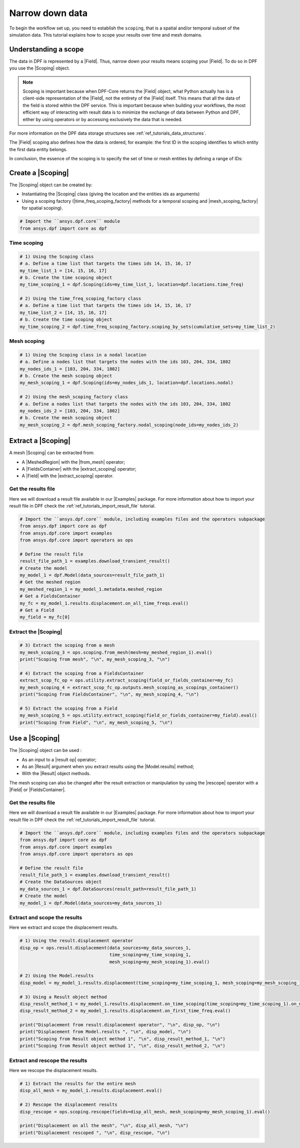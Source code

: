 .. _reft_tutorials_narrow_down_data:

================
Narrow down data
================

.. |Field| replace:: :class:`Field<ansys.dpf.core.field.Field>`
.. |FieldsContainer| replace:: :class:`FieldsContainer<ansys.dpf.core.fields_container.FieldsContainer>`
.. |Scoping| replace:: :class:`Scoping<ansys.dpf.core.scoping.Scoping>`
.. |MeshedRegion| replace:: :class:`MeshedRegion <ansys.dpf.core.meshed_region.MeshedRegion>`
.. |time_freq_scoping_factory| replace:: :mod:`time_freq_scoping_factory<ansys.dpf.core.time_freq_scoping_factory>`
.. |mesh_scoping_factory| replace:: :mod:`mesh_scoping_factory<ansys.dpf.core.mesh_scoping_factory>`
.. |Model| replace:: :class:`Model <ansys.dpf.core.model.Model>`
.. |displacement| replace:: :class:`result.displacement <ansys.dpf.core.operators.result.displacement.displacement>`
.. |Model.results| replace:: :func:`Model.results <ansys.dpf.core.model.Model.results>`
.. |Examples| replace:: :mod:`Examples<ansys.dpf.core.examples>`
.. |result op| replace:: :mod:`result<ansys.dpf.core.operators.result>`
.. |Result| replace:: :class:`Result <ansys.dpf.core.results.Result>`
.. |rescope| replace:: :class:`rescope <ansys.dpf.core.operators.scoping.rescope.rescope>`
.. |from_mesh| replace:: :class:`from_mesh <ansys.dpf.core.operators.scoping.from_mesh.from_mesh>`
.. |extract_scoping| replace:: :class:`extract_scoping <ansys.dpf.core.operators.utility.extract_scoping.extract_scoping>`

To begin the workflow set up, you need to establish the ``scoping``, that is
a spatial and/or temporal subset of the simulation data. This tutorial explains
how to scope your results over time and mesh domains.

Understanding a scope
---------------------

The data in DPF is represented by a |Field|. Thus, narrow down your results means scoping your |Field|.
To do so in DPF you use the |Scoping| object.

.. note::

    Scoping is important because when DPF-Core returns the |Field| object, what Python actually has
    is a client-side representation of the |Field|, not the entirety of the |Field| itself. This means
    that all the data of the field is stored within the DPF service. This is important
    because when building your workflows, the most efficient way of interacting with result data
    is to minimize the exchange of data between Python and DPF, either by using operators
    or by accessing exclusively the data that is needed.

For more information on the DPF data storage structures see :ref:`ref_tutorials_data_structures`.

The |Field| scoping also defines how the data is ordered, for example: the first
ID in the scoping identifies to which entity the first data entity belongs.

In conclusion, the essence of the scoping is to specify the set of time or mesh entities by defining a range of IDs:

.. image:: ../../../images/drawings/scoping-eg.png
   :align: center

Create a |Scoping|
------------------

The |Scoping| object can be created by:

- Instantiating the |Scoping| class (giving the location and the entities ids as arguments)
- Using a scoping factory (|time_freq_scoping_factory| methods for a temporal scoping
  and |mesh_scoping_factory| for spatial scoping).

.. code-block:: python

    # Import the ``ansys.dpf.core`` module
    from ansys.dpf import core as dpf

Time scoping
^^^^^^^^^^^^

.. code-block:: python

    # 1) Using the Scoping class
    # a. Define a time list that targets the times ids 14, 15, 16, 17
    my_time_list_1 = [14, 15, 16, 17]
    # b. Create the time scoping object
    my_time_scoping_1 = dpf.Scoping(ids=my_time_list_1, location=dpf.locations.time_freq)

    # 2) Using the time_freq_scoping_factory class
    # a. Define a time list that targets the times ids 14, 15, 16, 17
    my_time_list_2 = [14, 15, 16, 17]
    # b. Create the time scoping object
    my_time_scoping_2 = dpf.time_freq_scoping_factory.scoping_by_sets(cumulative_sets=my_time_list_2)

Mesh scoping
^^^^^^^^^^^^

.. code-block:: python

    # 1) Using the Scoping class in a nodal location
    # a. Define a nodes list that targets the nodes with the ids 103, 204, 334, 1802
    my_nodes_ids_1 = [103, 204, 334, 1802]
    # b. Create the mesh scoping object
    my_mesh_scoping_1 = dpf.Scoping(ids=my_nodes_ids_1, location=dpf.locations.nodal)

    # 2) Using the mesh_scoping_factory class
    # a. Define a nodes list that targets the nodes with the ids 103, 204, 334, 1802
    my_nodes_ids_2 = [103, 204, 334, 1802]
    # b. Create the mesh scoping object
    my_mesh_scoping_2 = dpf.mesh_scoping_factory.nodal_scoping(node_ids=my_nodes_ids_2)

Extract a |Scoping|
-------------------

A mesh |Scoping| can be extracted from:

- A |MeshedRegion| with the |from_mesh| operator;
- A |FieldsContainer| with the |extract_scoping| operator;
- A |Field| with the |extract_scoping| operator.


Get the results file
^^^^^^^^^^^^^^^^^^^^

Here we will download a  result file available in our |Examples| package.
For more information about how to import your result file in DPF check
the :ref:`ref_tutorials_import_result_file` tutorial.

.. code-block:: python

    # Import the ``ansys.dpf.core`` module, including examples files and the operators subpackage
    from ansys.dpf import core as dpf
    from ansys.dpf.core import examples
    from ansys.dpf.core import operators as ops

    # Define the result file
    result_file_path_1 = examples.download_transient_result()
    # Create the model
    my_model_1 = dpf.Model(data_sources=result_file_path_1)
    # Get the meshed region
    my_meshed_region_1 = my_model_1.metadata.meshed_region
    # Get a FieldsContainer
    my_fc = my_model_1.results.displacement.on_all_time_freqs.eval()
    # Get a Field
    my_field = my_fc[0]

Extract the |Scoping|
^^^^^^^^^^^^^^^^^^^^^

.. code-block:: python

    # 3) Extract the scoping from a mesh
    my_mesh_scoping_3 = ops.scoping.from_mesh(mesh=my_meshed_region_1).eval()
    print("Scoping from mesh", "\n", my_mesh_scoping_3, "\n")

    # 4) Extract the scoping from a FieldsContainer
    extract_scop_fc_op = ops.utility.extract_scoping(field_or_fields_container=my_fc)
    my_mesh_scoping_4 = extract_scop_fc_op.outputs.mesh_scoping_as_scopings_container()
    print("Scoping from FieldsContainer", "\n", my_mesh_scoping_4, "\n")

    # 5) Extract the scoping from a Field
    my_mesh_scoping_5 = ops.utility.extract_scoping(field_or_fields_container=my_field).eval()
    print("Scoping from Field", "\n", my_mesh_scoping_5, "\n")

.. rst-class:: sphx-glr-script-out

 .. jupyter-execute::
    :hide-code:

    # Import the ``ansys.dpf.core`` module, including examples files and the operators subpackage
    from ansys.dpf import core as dpf
    from ansys.dpf.core import examples
    from ansys.dpf.core import operators as ops
    # Define the result file
    result_file_path_1 = examples.download_transient_result()
    # Create the model
    my_model_1 = dpf.Model(data_sources=result_file_path_1)
    # Get the meshed region
    my_meshed_region_1 = my_model_1.metadata.meshed_region
    # Get a FieldsContainer
    my_fc = my_model_1.results.displacement.on_all_time_freqs.eval()
    # Get a Field
    my_field = my_fc[0]
    # 3) Extract the scoping from a mesh
    my_mesh_scoping_3 = ops.scoping.from_mesh(mesh=my_meshed_region_1).eval()
    print("Scoping from mesh", "\n", my_mesh_scoping_3, "\n")

    # 4) Extract the scoping from a FieldsContainer
    extract_scop_fc_op = ops.utility.extract_scoping(field_or_fields_container=my_fc)
    my_mesh_scoping_4 = extract_scop_fc_op.outputs.mesh_scoping_as_scopings_container()
    print("Scoping from FieldsContainer", "\n", my_mesh_scoping_4, "\n")

    # 5) Extract the scoping from a Field
    my_mesh_scoping_5 = ops.utility.extract_scoping(field_or_fields_container=my_field).eval()
    print("Scoping from Field", "\n", my_mesh_scoping_5, "\n")

Use a |Scoping|
---------------

The |Scoping| object can be used :

- As an input to a |result op|  operator;
- As an |Result| argument when you extract results using the |Model.results| method;
- With the |Result| object methods.

The mesh scoping can also be changed after the result extraction or manipulation by using the
|rescope| operator with a |Field| or |FieldsContainer|.

Get the results file
^^^^^^^^^^^^^^^^^^^^

Here we will download a  result file available in our |Examples| package.
For more information about how to import your result file in DPF check
the :ref:`ref_tutorials_import_result_file` tutorial.

.. code-block:: python

    # Import the ``ansys.dpf.core`` module, including examples files and the operators subpackage
    from ansys.dpf import core as dpf
    from ansys.dpf.core import examples
    from ansys.dpf.core import operators as ops

    # Define the result file
    result_file_path_1 = examples.download_transient_result()
    # Create the DataSources object
    my_data_sources_1 = dpf.DataSources(result_path=result_file_path_1)
    # Create the model
    my_model_1 = dpf.Model(data_sources=my_data_sources_1)

Extract and scope the results
^^^^^^^^^^^^^^^^^^^^^^^^^^^^^

Here we extract and scope the displacement results.

.. code-block:: python

    # 1) Using the result.displacement operator
    disp_op = ops.result.displacement(data_sources=my_data_sources_1,
                                      time_scoping=my_time_scoping_1,
                                      mesh_scoping=my_mesh_scoping_1).eval()

    # 2) Using the Model.results
    disp_model = my_model_1.results.displacement(time_scoping=my_time_scoping_1, mesh_scoping=my_mesh_scoping_1).eval()

    # 3) Using a Result object method
    disp_result_method_1 = my_model_1.results.displacement.on_time_scoping(time_scoping=my_time_scoping_1).on_mesh_scoping(mesh_scoping=my_mesh_scoping_1).eval()
    disp_result_method_2 = my_model_1.results.displacement.on_first_time_freq.eval()

    print("Displacement from result.displacement operator", "\n", disp_op, "\n")
    print("Displacement from Model.results ", "\n", disp_model, "\n")
    print("Scoping from Result object method 1", "\n", disp_result_method_1, "\n")
    print("Scoping from Result object method 1", "\n", disp_result_method_2, "\n")

.. rst-class:: sphx-glr-script-out

 .. jupyter-execute::
    :hide-code:

    # Import the ``ansys.dpf.core`` module, including examples files and the operators subpackage
    from ansys.dpf import core as dpf
    from ansys.dpf.core import examples
    from ansys.dpf.core import operators as ops

    # Define the result file
    result_file_path_1 = examples.download_transient_result()
    # Create the DataSources object
    my_data_sources_1 = dpf.DataSources(result_path=result_file_path_1)
    # Create the model
    my_model_1 = dpf.Model(data_sources=my_data_sources_1)
    my_time_list_1 = [14, 15, 16, 17]
    my_time_scoping_1 = dpf.Scoping(ids=my_time_list_1, location=dpf.locations.time_freq)
    my_nodes_ids_1 = [103, 204, 334, 1802]
    my_mesh_scoping_1 = dpf.Scoping(ids=my_nodes_ids_1, location=dpf.locations.nodal)
    # 1) Using the result.displacement operator
    disp_op = ops.result.displacement(data_sources=my_data_sources_1,
                                      time_scoping=my_time_scoping_1,
                                      mesh_scoping=my_mesh_scoping_1).eval()

    # 2) Using the Model.results
    disp_model = my_model_1.results.displacement(time_scoping=my_time_scoping_1, mesh_scoping=my_mesh_scoping_1).eval()

    # 3) Using a Result object method
    disp_result_method_1 = my_model_1.results.displacement.on_time_scoping(time_scoping=my_time_scoping_1).on_mesh_scoping(mesh_scoping=my_mesh_scoping_1).eval()
    disp_result_method_2 = my_model_1.results.displacement.on_first_time_freq.eval()

    print("Displacement from result.displacement operator", "\n", disp_op, "\n")
    print("Displacement from Model.results ", "\n", disp_model, "\n")
    print("Scoping from Result object method 1", "\n", disp_result_method_1, "\n")
    print("Scoping from Result object method 1", "\n", disp_result_method_2, "\n")

Extract and rescope the results
^^^^^^^^^^^^^^^^^^^^^^^^^^^^^

Here we rescope the displacement results.

.. code-block:: python

    # 1) Extract the results for the entire mesh
    disp_all_mesh = my_model_1.results.displacement.eval()

    # 2) Rescope the displacement results
    disp_rescope = ops.scoping.rescope(fields=disp_all_mesh, mesh_scoping=my_mesh_scoping_1).eval()

    print("Displacement on all the mesh", "\n", disp_all_mesh, "\n")
    print("Displacement rescoped ", "\n", disp_rescope, "\n")

.. rst-class:: sphx-glr-script-out

 .. jupyter-execute::
    :hide-code:

    disp_all_mesh = my_model_1.results.displacement.eval()
    disp_rescope = ops.scoping.rescope(fields=disp_all_mesh, mesh_scoping=my_mesh_scoping_1).eval()
    print("Displacement on all the mesh", "\n", disp_all_mesh, "\n")
    print("Displacement rescoped ", "\n", disp_rescope, "\n")